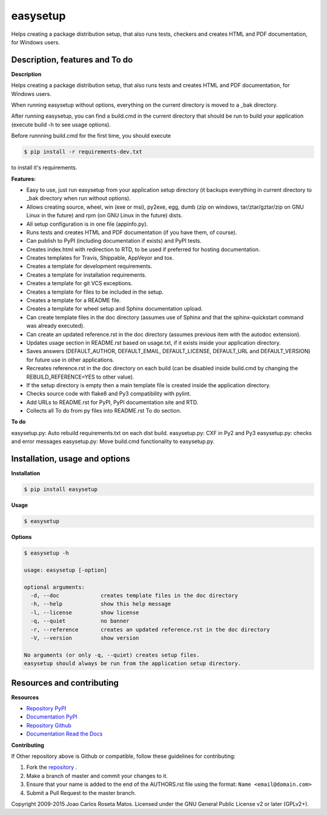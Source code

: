 easysetup
=========

Helps creating a package distribution setup, that also runs tests, checkers and creates HTML and PDF documentation, for Windows users.

Description, features and To do
-------------------------------

**Description**

Helps creating a package distribution setup, that also runs tests and creates HTML and PDF documentation, for Windows users.

When running easysetup without options, everything on the current directory is moved to a _bak directory.

After running easysetup, you can find a build.cmd in the current directory that should be run to build your application (execute build -h to see usage options).

Before runnning build.cmd for the first time, you should execute 

.. code:: bash

    $ pip install -r requirements-dev.txt

to install it's requirements.

**Features:**

* Easy to use, just run easysetup from your application setup directory (it backups everything in current directory to _bak directory when run without options).
* Allows creating source, wheel, win (exe or msi), py2exe, egg, dumb (zip on windows, tar/ztar/gztar/zip on GNU Linux in the future) and rpm (on GNU Linux in the future) dists.
* All setup configuration is in one file (appinfo.py).
* Runs tests and creates HTML and PDF documentation (if you have them, of course).
* Can publish to PyPI (including documentation if exists) and PyPI tests.

* Creates index.html with redirection to RTD, to be used if preferred for hosting documentation.
* Creates templates for Travis, Shippable, AppVeyor and tox.
* Creates a template for development requirements.
* Creates a template for installation requirements.
* Creates a template for git VCS exceptions.
* Creates a template for files to be included in the setup.
* Creates a template for a README file.
* Creates a template for wheel setup and Sphinx documentation upload.
* Can create template files in the doc directory (assumes use of Sphinx and that the sphinx-quickstart command was already executed).
* Can create an updated reference.rst in the doc directory (assumes previous item with the autodoc extension).
* Updates usage section in README.rst based on usage.txt, if it exists inside your application directory.
* Saves answers (DEFAULT_AUTHOR, DEFAULT_EMAIL, DEFAULT_LICENSE, DEFAULT_URL and DEFAULT_VERSION) for future use in other applications.
* Recreates reference.rst in the doc directory on each build (can be disabled inside build.cmd by changing the REBUILD_REFERENCE=YES to other value).
* If the setup directory is empty then a main template file is created inside the application directory.
* Checks source code with flake8 and Py3 compatibility with pylint.
* Add URLs to README.rst for PyPI, PyPI documentation site and RTD.
* Collects all To do from py files into README.rst To do section.

**To do**

easysetup.py: Auto rebuild requirements.txt on each dist build.
easysetup.py: CXF in Py2 and Py3
easysetup.py: checks and error messages
easysetup.py: Move build.cmd functionality to easysetup.py.

Installation, usage and options
-------------------------------

**Installation**

.. code:: bash

    $ pip install easysetup
	
**Usage**

.. code:: bash

    $ easysetup

**Options**

.. code:: bash

    $ easysetup -h

    usage: easysetup [-option]

    optional arguments:
      -d, --doc             creates template files in the doc directory
      -h, --help            show this help message
      -l, --license         show license
      -q, --quiet           no banner
      -r, --reference       creates an updated reference.rst in the doc directory
      -V, --version         show version

    No arguments (or only -q, --quiet) creates setup files.
    easysetup should always be run from the application setup directory.

Resources and contributing
--------------------------

**Resources**

* `Repository PyPI <https://pypi.python.org/pypi/easysetup>`_
* `Documentation PyPI <http://pythonhosted.org/easysetup>`_
* `Repository Github <https://github.com/jcrmatos/easysetup>`_
* `Documentation Read the Docs <http://easysetup.readthedocs.org>`_

**Contributing**

If Other repository above is Github or compatible, follow these guidelines for contributing:

1. Fork the `repository`_ .
2. Make a branch of master and commit your changes to it.
3. Ensure that your name is added to the end of the AUTHORS.rst file using the format:
   ``Name <email@domain.com>``
4. Submit a Pull Request to the master branch.

.. _repository: https://github.com/jcrmatos/easysetup

Copyright 2009-2015 Joao Carlos Roseta Matos. Licensed under the GNU General Public License v2 or later (GPLv2+).
